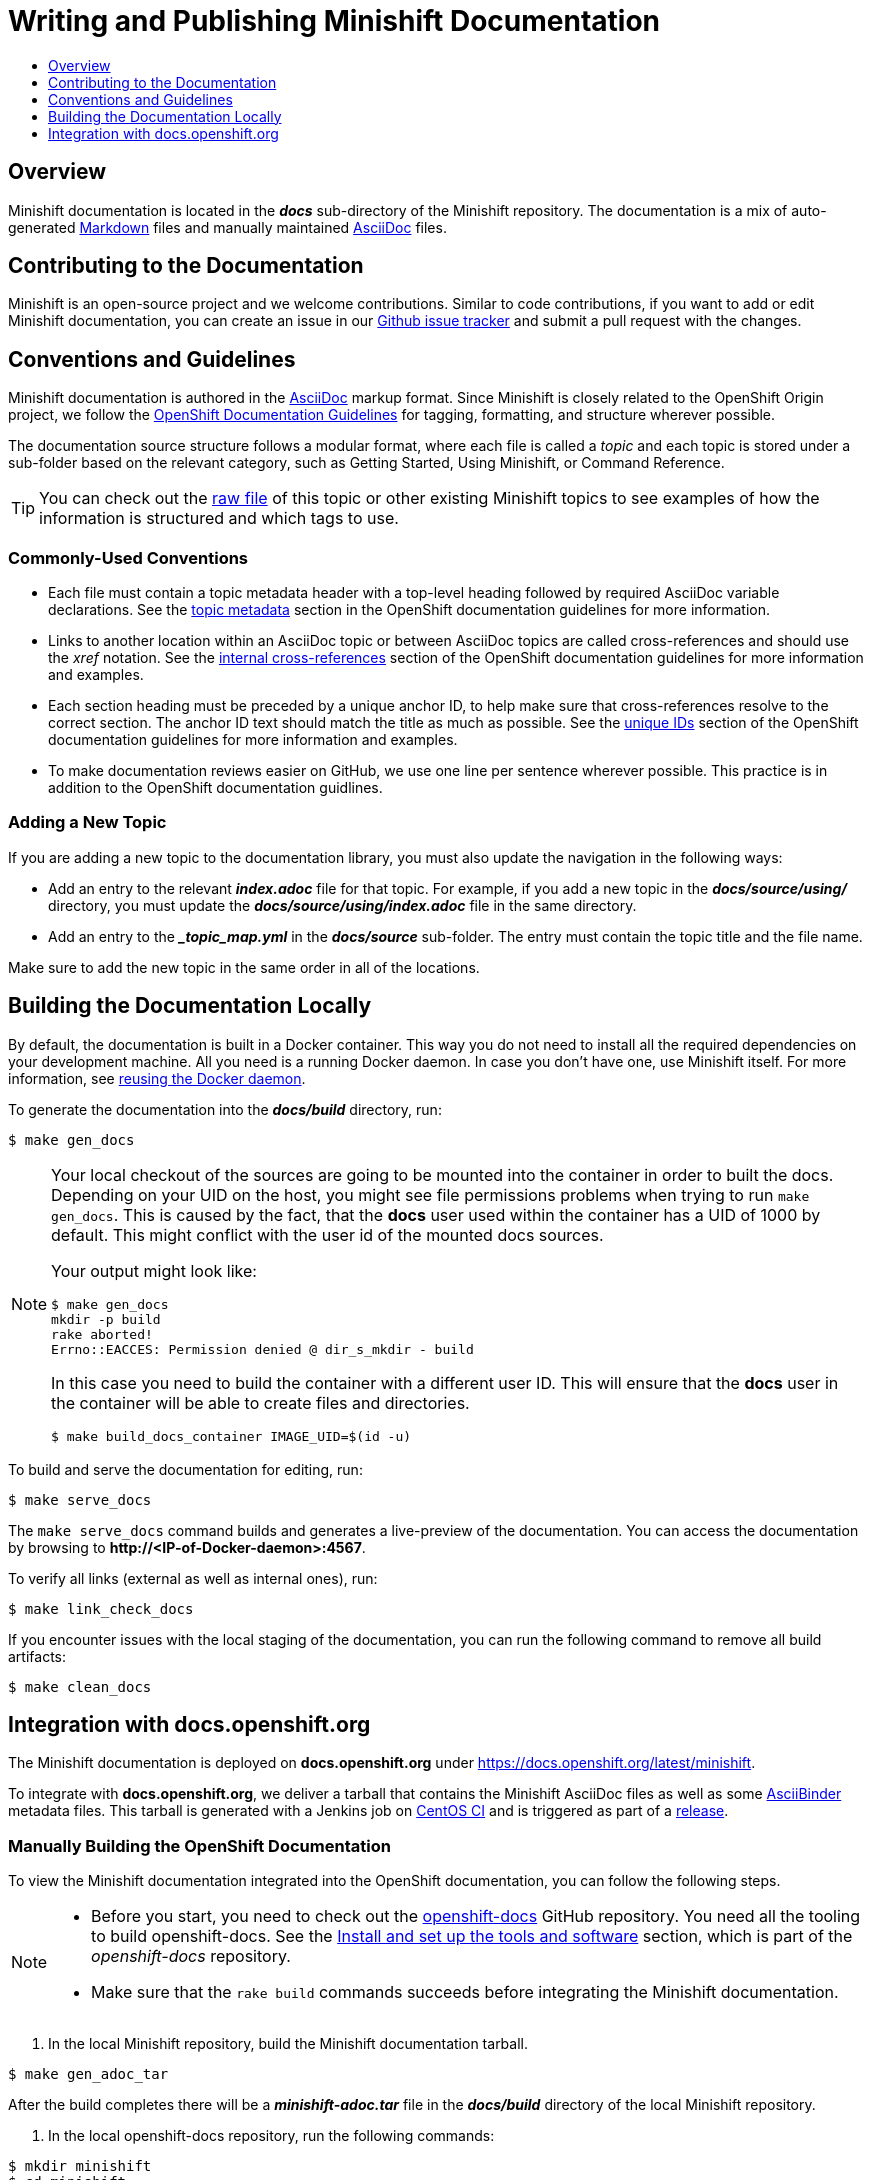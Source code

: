 = Writing and Publishing Minishift Documentation
:icons:
:toc: macro
:toc-title:
:toclevels: 1

toc::[]

[[writing-docs-overview]]
== Overview

Minishift documentation is located in the *_docs_* sub-directory of the Minishift repository.
The documentation is a mix of auto-generated https://en.wikipedia.org/wiki/Markdown[Markdown] files and manually maintained https://en.wikipedia.org/wiki/AsciiDoc[AsciiDoc] files.

[[contribute-to-docs]]
== Contributing to the Documentation

Minishift is an open-source project and we welcome contributions.
Similar to code contributions, if you want to add or edit Minishift documentation, you can create an issue in our link:https://github.com/minishift/minishift/issues[Github issue tracker] and submit a pull request with the changes.

[[docs-conventions-guidelines]]
== Conventions and Guidelines

Minishift documentation is authored in the link:http://asciidoctor.org/docs/asciidoc-syntax-quick-reference[AsciiDoc] markup format.
Since Minishift is closely related to the OpenShift Origin project, we follow the link:https://github.com/openshift/openshift-docs/blob/master/contributing_to_docs/doc_guidelines.adoc[OpenShift Documentation Guidelines] for tagging, formatting, and structure wherever possible.

The documentation source structure follows a modular format, where each file is called a _topic_ and each topic is stored under a sub-folder based on the relevant category, such as Getting Started, Using Minishift, or Command Reference.

TIP: You can check out the link:https://raw.githubusercontent.com/minishift/minishift/master/docs/source/contributing/writing-docs.adoc[raw file] of this topic or other existing Minishift topics to see examples of how the information is structured and which tags to use.

[[common-conventions]]
=== Commonly-Used Conventions

- Each file must contain a topic metadata header with a top-level heading followed by required AsciiDoc variable declarations.
See the link:https://github.com/openshift/openshift-docs/blob/master/contributing_to_docs/doc_guidelines.adoc#topic-metadata[topic metadata] section in the OpenShift documentation guidelines for more information.

- Links to another location within an AsciiDoc topic or between AsciiDoc topics are called cross-references and should use the _xref_ notation.
See the link:https://github.com/openshift/openshift-docs/blob/master/contributing_to_docs/doc_guidelines.adoc#internal-cross-references[internal cross-references] section of the OpenShift documentation guidelines for more information and examples.

- Each section heading must be preceded by a unique anchor ID, to help make sure that cross-references resolve to the correct section.
The anchor ID text should match the title as much as possible.
See the link:https://github.com/openshift/openshift-docs/blob/master/contributing_to_docs/doc_guidelines.adoc#unique-ids[unique IDs] section of the OpenShift documentation guidelines for more information and examples.

- To make documentation reviews easier on GitHub, we use one line per sentence wherever possible. This practice is in addition to the OpenShift documentation guidlines.

[[adding-new-topic]]
=== Adding a New Topic

If you are adding a new topic to the documentation library, you must also update the navigation in the following ways:

- Add an entry to the relevant *_index.adoc_* file for that topic.
For example, if you add a new topic in the *_docs/source/using/_* directory, you must update the *_docs/source/using/index.adoc_* file in the same directory.

- Add an entry to the *__topic_map.yml_* in the *_docs/source_* sub-folder.
The entry must contain the topic title and the file name.

Make sure to add the new topic in the same order in all of the locations.

[[building-docs-locally]]
== Building the Documentation Locally

By default, the documentation is built in a Docker container.
This way you do not need to install all the required dependencies on your development machine.
All you need is a running Docker daemon.
In case you don't have one, use Minishift itself.
For more information, see xref:../using/docker-daemon.adoc#reusing-docker-daemon[reusing the Docker daemon].

To generate the documentation into the *_docs/build_* directory, run:

----
$ make gen_docs
----

[NOTE]
====
Your local checkout of the sources are going to be mounted into the container in order to built the docs.
Depending on your UID on the host, you might see file permissions problems when trying to run `make gen_docs`.
This is caused by the fact, that the *docs* user used within the container has a UID of 1000 by default.
This might conflict with the user id of the mounted docs sources.

Your output might look like:

----
$ make gen_docs
mkdir -p build
rake aborted!
Errno::EACCES: Permission denied @ dir_s_mkdir - build
----

In this case you need to build the container with a different user ID.
This will ensure that the *docs* user in the container will be able to create files and directories.

----
$ make build_docs_container IMAGE_UID=$(id -u)
----

====

To build and serve the documentation for editing, run:

----
$ make serve_docs
----

The `make serve_docs` command builds and generates a live-preview of the documentation.
You can access the documentation by browsing to *\http://<IP-of-Docker-daemon>:4567*.

To verify all links (external as well as internal ones), run:

----
$ make link_check_docs
----

If you encounter issues with the local staging of the documentation, you can run the following command to remove all build artifacts:

----
$ make clean_docs
----

[[integration-with-docs-openshift-org]]
== Integration with docs.openshift.org

The Minishift documentation is deployed on *docs.openshift.org* under link:https://docs.openshift.org/latest/minishift[https://docs.openshift.org/latest/minishift].

To integrate with *docs.openshift.org*, we deliver a tarball that contains the Minishift AsciiDoc files as well as some link:http://www.asciibinder.org/[AsciiBinder] metadata files.
This tarball is generated with a Jenkins job on link:https://ci.centos.org/job/minishift-docs[CentOS CI] and is triggered as part of a xref:./releasing.adoc#cut-release[release].

[[manually-building-openshift-docs]]
=== Manually Building the OpenShift Documentation

To view the Minishift documentation integrated into the OpenShift documentation, you can follow the following steps.

[NOTE]
====
- Before you start, you need to check out the link:https://github.com/openshift/openshift-docs.git[openshift-docs] GitHub repository.
You need all the tooling to build openshift-docs.
See the link:https://github.com/openshift/openshift-docs/blob/master/contributing_to_docs/tools_and_setup.adoc[Install and set up the tools and software] section, which is part of the _openshift-docs_ repository.

- Make sure that the `rake build` commands succeeds before integrating the Minishift documentation.
====

. In the local Minishift repository, build the Minishift documentation tarball.

----
$ make gen_adoc_tar
----

After the build completes there will be a *_minishift-adoc.tar_* file in the *_docs/build_* directory of the local Minishift repository.

. In the local openshift-docs repository, run the following commands:

----
$ mkdir minishift
$ cd minishift
$ cp <path to tarball> .
$ tar -xvf minishift-adoc.tar --strip 1
$ cat _topic_map.yml >> ../_topic_map.yml
$ cd ..
$ rake build
----

If the build completes successfully, the site is available under *_preview/openshift-origin/latest/welcome/index.html_*.
